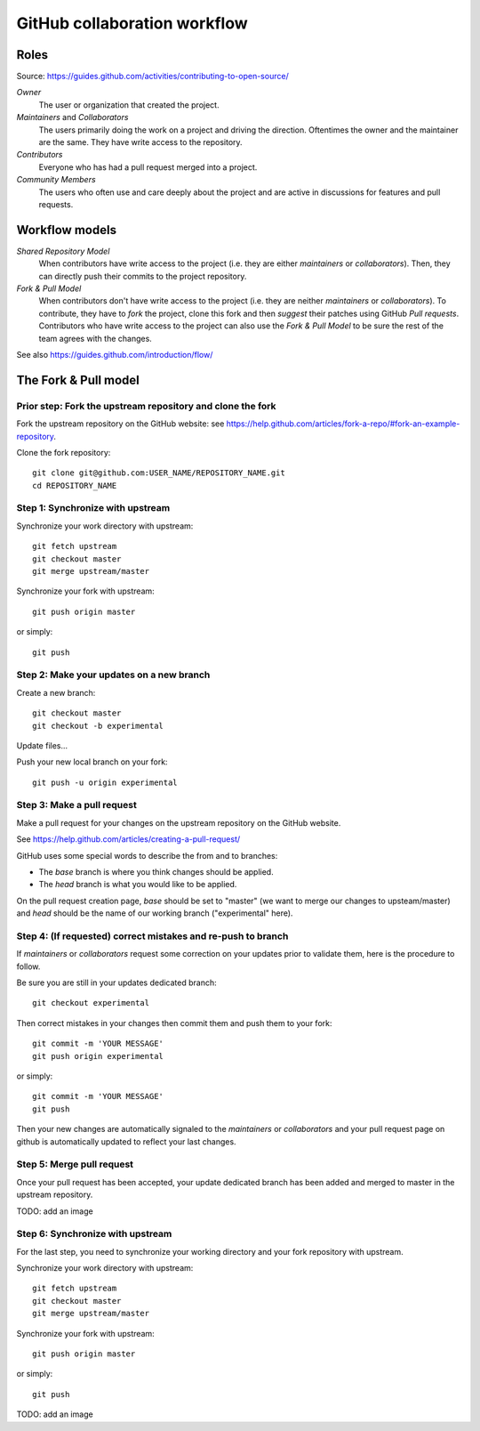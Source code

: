 GitHub collaboration workflow
=============================

Roles
-----

Source: https://guides.github.com/activities/contributing-to-open-source/

*Owner*
    The user or organization that created the project.

*Maintainers* and *Collaborators*
    The users primarily doing the work on a project and driving the direction.
    Oftentimes the owner and the maintainer are the same.
    They have write access to the repository.

*Contributors*
    Everyone who has had a pull request merged into a project.

*Community Members*
    The users who often use and care deeply about the project and are active in
    discussions for features and pull requests.

Workflow models
---------------

*Shared Repository Model*
    When contributors have write access to the project (i.e. they are either
    *maintainers* or *collaborators*).
    Then, they can directly push their commits to the project repository.

*Fork & Pull Model*
    When contributors don't have write access to the project (i.e. they are
    neither *maintainers* or *collaborators*).
    To contribute, they have to *fork* the project, clone this fork and then
    *suggest* their patches using GitHub *Pull requests*.
    Contributors who have write access to the project can also use the
    *Fork & Pull Model* to be sure the rest of the team agrees with the
    changes.

See also https://guides.github.com/introduction/flow/

The Fork & Pull model
---------------------

Prior step: Fork the upstream repository and clone the fork
~~~~~~~~~~~~~~~~~~~~~~~~~~~~~~~~~~~~~~~~~~~~~~~~~~~~~~~~~~~

.. See https://guides.github.com/activities/forking/#fork

Fork the upstream repository on the GitHub website: see
https://help.github.com/articles/fork-a-repo/#fork-an-example-repository.

Clone the fork repository::

    git clone git@github.com:USER_NAME/REPOSITORY_NAME.git
    cd REPOSITORY_NAME

Step 1: Synchronize with upstream
~~~~~~~~~~~~~~~~~~~~~~~~~~~~~~~~~

Synchronize your work directory with upstream::

    git fetch upstream
    git checkout master
    git merge upstream/master

Synchronize your fork with upstream::

    git push origin master

or simply::

    git push

Step 2: Make your updates on a new branch
~~~~~~~~~~~~~~~~~~~~~~~~~~~~~~~~~~~~~~~~~

Create a new branch::

    git checkout master
    git checkout -b experimental

Update files...

Push your new local branch on your fork::

    git push -u origin experimental

Step 3: Make a pull request
~~~~~~~~~~~~~~~~~~~~~~~~~~~

Make a pull request for your changes on the upstream repository on the GitHub
website.

See https://help.github.com/articles/creating-a-pull-request/

GitHub uses some special words to describe the from and to branches:

- The *base* branch is where you think changes should be applied.
- The *head* branch is what you would like to be applied.

On the pull request creation page, *base* should be set to "master" (we want to
merge our changes to upsteam/master) and *head* should be the name of our
working branch ("experimental" here).

Step 4: (If requested) correct mistakes and re-push to branch
~~~~~~~~~~~~~~~~~~~~~~~~~~~~~~~~~~~~~~~~~~~~~~~~~~~~~~~~~~~~~

If *maintainers* or *collaborators* request some correction on your updates
prior to validate them, here is the procedure to follow.

Be sure you are still in your updates dedicated branch::

    git checkout experimental

Then correct mistakes in your changes then commit them and push them to your fork::

    git commit -m 'YOUR MESSAGE'
    git push origin experimental

or simply::

    git commit -m 'YOUR MESSAGE'
    git push

Then your new changes are automatically signaled to the *maintainers* or
*collaborators* and your pull request page on github is automatically updated
to reflect your last changes.

Step 5: Merge pull request
~~~~~~~~~~~~~~~~~~~~~~~~~~

Once your pull request has been accepted, your update dedicated branch has been
added and merged to master in the upstream repository.

TODO: add an image

Step 6: Synchronize with upstream
~~~~~~~~~~~~~~~~~~~~~~~~~~~~~~~~~

For the last step, you need to synchronize your working directory and your fork
repository with upstream.

Synchronize your work directory with upstream::

    git fetch upstream
    git checkout master
    git merge upstream/master

Synchronize your fork with upstream::

    git push origin master

or simply::

    git push

TODO: add an image

